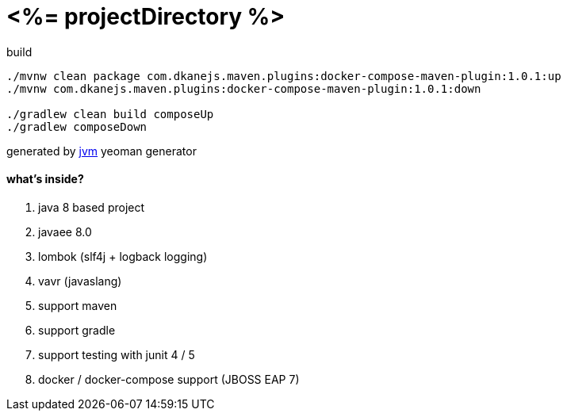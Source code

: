 = <%= projectDirectory %>

//tag::content[]

.build
----
./mvnw clean package com.dkanejs.maven.plugins:docker-compose-maven-plugin:1.0.1:up
./mvnw com.dkanejs.maven.plugins:docker-compose-maven-plugin:1.0.1:down

./gradlew clean build composeUp
./gradlew composeDown
----

generated by link:https://github.com/daggerok/generator-jvm/[jvm] yeoman generator

==== what's inside?

. java 8 based project
. javaee 8.0
. lombok (slf4j + logback logging)
. vavr (javaslang)
. support maven
. support gradle
. support testing with junit 4 / 5
. docker / docker-compose support (JBOSS EAP 7)

//end::content[]
